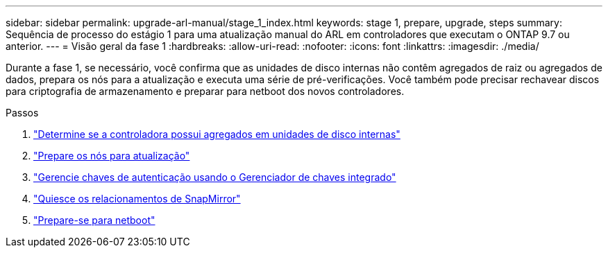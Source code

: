 ---
sidebar: sidebar 
permalink: upgrade-arl-manual/stage_1_index.html 
keywords: stage 1, prepare, upgrade, steps 
summary: Sequência de processo do estágio 1 para uma atualização manual do ARL em controladores que executam o ONTAP 9.7 ou anterior. 
---
= Visão geral da fase 1
:hardbreaks:
:allow-uri-read: 
:nofooter: 
:icons: font
:linkattrs: 
:imagesdir: ./media/


[role="lead"]
Durante a fase 1, se necessário, você confirma que as unidades de disco internas não contêm agregados de raiz ou agregados de dados, prepara os nós para a atualização e executa uma série de pré-verificações. Você também pode precisar rechavear discos para criptografia de armazenamento e preparar para netboot dos novos controladores.

.Passos
. link:determine_aggregates_on_internal_drives.html["Determine se a controladora possui agregados em unidades de disco internas"]
. link:prepare_nodes_for_upgrade.html["Prepare os nós para atualização"]
. link:manage_authentication_okm.html["Gerencie chaves de autenticação usando o Gerenciador de chaves integrado"]
. link:quiesce_snapmirror_relationships.html["Quiesce os relacionamentos de SnapMirror"]
. link:prepare_for_netboot.html["Prepare-se para netboot"]

